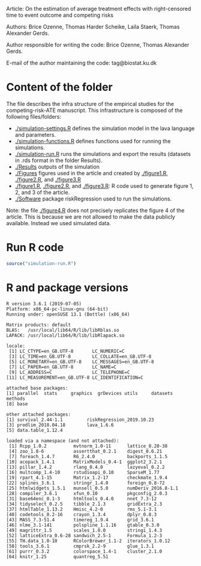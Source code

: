 Article: On the estimation of average treatment effects with
right-censored time to event outcome and competing risks

Authors: Brice Ozenne, Thomas Harder Scheike, Laila Staerk, Thomas Alexander Gerds.

Author responsible for writing the code: Brice Ozenne, Thomas Alexander Gerds.

E-mail of the author maintaining the code: tag@biostat.ku.dk

* Content of the folder
The file describes the infra structure of the empirical studies for
the competing-risk-ATE manuscript. This infrastructure is composed of
the following files/folders:
-  [[./simulation-settings.R]] defines the simulation model in the lava
  language and parameters.
-  [[./simulation-functions.R]] defines functions used for running the
  simulations.
-  [[./simulation-run.R]] runs the simulations and export the results
  (datasets in .rds format in the folder Results).
- [[./Results]] outputs of the simulation
- [[./Figures]] figures used in the article and created by [[./figure1.R]],
  [[./figure2.R]], and [[./figure3.R]]
- [[./figure1.R]], [[./figure2.R]], and [[./figure3.R]]: R code used to generate
  figure 1, 2, and 3 of the article.
- [[./Software]] package riskRegression used to run the simulations.

Note: the file [[./figure4.R]] does not precisely replicates the figure 4
of the article.  This is because we are not allowed to make the data
publicly available. Instead we used simulated data.

* Run R code
#+BEGIN_SRC R :exports both :results output :session *R* :cache no
source("simulation-run.R")
#+END_SRC

* R and package versions
#+BEGIN_SRC R  :results output   :exports results  :session *R* :cache yes 
sessionInfo()
#+END_SRC

#+RESULTS[<2018-09-15 13:59:50> b44be29e99bce3ce330d2aefe349e6976f278121]:
#+begin_example
R version 3.6.1 (2019-07-05)
Platform: x86_64-pc-linux-gnu (64-bit)
Running under: openSUSE 13.1 (Bottle) (x86_64)

Matrix products: default
BLAS:   /usr/local/lib64/R/lib/libRblas.so
LAPACK: /usr/local/lib64/R/lib/libRlapack.so

locale:
 [1] LC_CTYPE=en_GB.UTF-8       LC_NUMERIC=C
 [3] LC_TIME=en_GB.UTF-8        LC_COLLATE=en_GB.UTF-8
 [5] LC_MONETARY=en_GB.UTF-8    LC_MESSAGES=en_GB.UTF-8
 [7] LC_PAPER=en_GB.UTF-8       LC_NAME=C
 [9] LC_ADDRESS=C               LC_TELEPHONE=C
[11] LC_MEASUREMENT=en_GB.UTF-8 LC_IDENTIFICATION=C

attached base packages:
[1] parallel  stats     graphics  grDevices utils     datasets  methods
[8] base

other attached packages:
[1] survival_2.44-1.1         riskRegression_2019.10.23
[3] prodlim_2018.04.18        lava_1.6.6
[5] data.table_1.12.4

loaded via a namespace (and not attached):
 [1] Rcpp_1.0.2          mvtnorm_1.0-11      lattice_0.20-38
 [4] zoo_1.8-6           assertthat_0.2.1    digest_0.6.21
 [7] foreach_1.4.7       R6_2.4.0            backports_1.1.5
[10] acepack_1.4.1       MatrixModels_0.4-1  ggplot2_3.2.1
[13] pillar_1.4.2        rlang_0.4.0         lazyeval_0.2.2
[16] multcomp_1.4-10     rstudioapi_0.10     SparseM_1.77
[19] rpart_4.1-15        Matrix_1.2-17       checkmate_1.9.4
[22] splines_3.6.1       stringr_1.4.0       foreign_0.8-72
[25] htmlwidgets_1.5.1   munsell_0.5.0       numDeriv_2016.8-1.1
[28] compiler_3.6.1      xfun_0.10           pkgconfig_2.0.3
[31] base64enc_0.1-3     htmltools_0.4.0     nnet_7.3-12
[34] tidyselect_0.2.5    tibble_2.1.3        gridExtra_2.3
[37] htmlTable_1.13.2    Hmisc_4.2-0         rms_5.1-3.1
[40] codetools_0.2-16    crayon_1.3.4        dplyr_0.8.3
[43] MASS_7.3-51.4       timereg_1.9.4       grid_3.6.1
[46] nlme_3.1-141        polspline_1.1.16    gtable_0.3.0
[49] magrittr_1.5        scales_1.0.0        stringi_1.4.3
[52] latticeExtra_0.6-28 sandwich_2.5-1      Formula_1.2-3
[55] TH.data_1.0-10      RColorBrewer_1.1-2  iterators_1.0.12
[58] tools_3.6.1         cmprsk_2.2-9        glue_1.3.1
[61] purrr_0.3.2         colorspace_1.4-1    cluster_2.1.0
[64] knitr_1.25          quantreg_5.51
#+end_example

